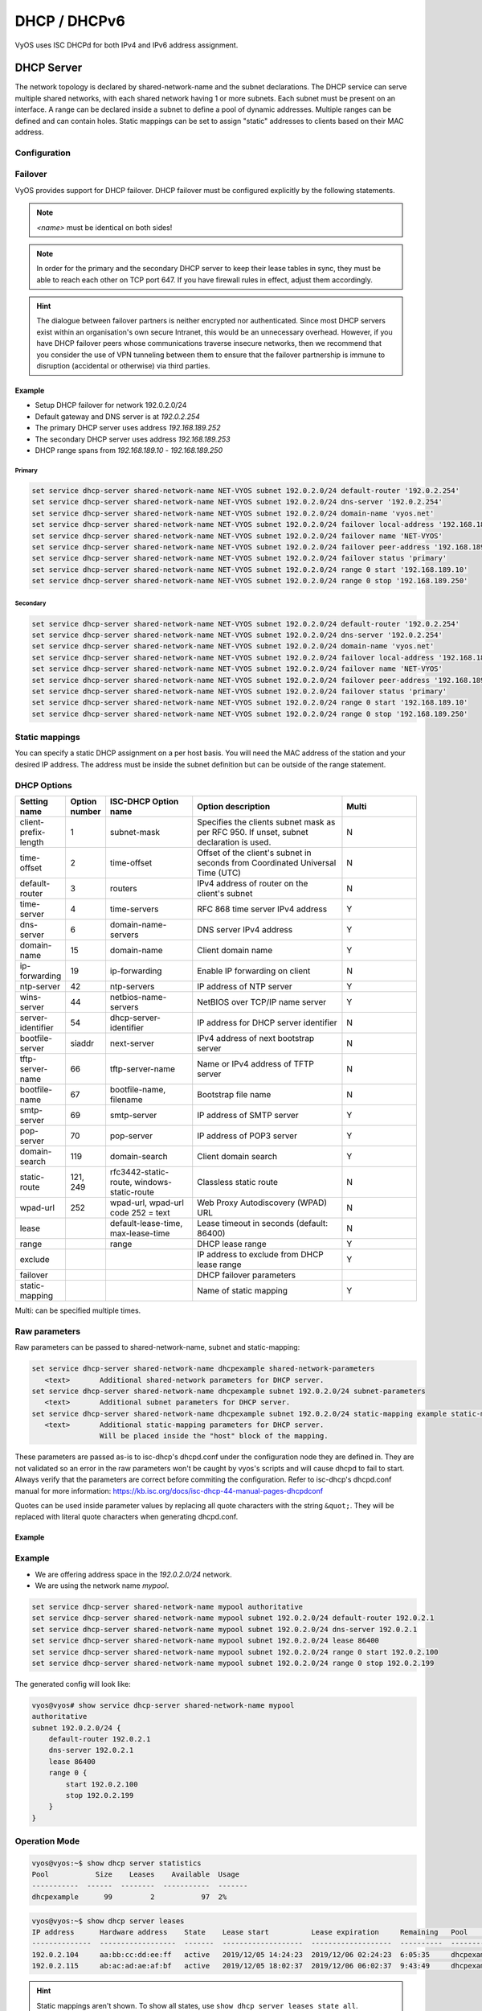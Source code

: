 .. _dhcp:

#############
DHCP / DHCPv6
#############

VyOS uses ISC DHCPd for both IPv4 and IPv6 address assignment.

.. _dhcp-server:

DHCP Server
===========

The network topology is declared by shared-network-name and the subnet
declarations. The DHCP service can serve multiple shared networks, with each
shared network having 1 or more subnets. Each subnet must be present on an
interface. A range can be declared inside a subnet to define a pool of dynamic
addresses. Multiple ranges can be defined and can contain holes. Static
mappings can be set to assign "static" addresses to clients based on their MAC
address.

Configuration
-------------

.. cfgcmd:: set service dhcp-server shared-network-name <name> authoritative

   This says that this device is the only DHCP server for this network. If other
   devices are trying to offer DHCP leases, this machine will send 'DHCPNAK' to
   any device trying to request an IP address that is not valid for this
   network.

.. cfgcmd:: set service dhcp-server shared-network-name <name> subnet <subnet> default-router <address>

   This is a configuration parameter for the `<subnet>`, saying that as part of
   the response, tell the client that the default gateway can be reached at
   `<address>`.

.. cfgcmd:: set service dhcp-server shared-network-name <name> subnet <subnet> dns-server <address>

   This is a configuration parameter for the subnet, saying that as part of the
   response, tell the client that the DNS server can be found at `<address>`.

   Multiple DNS servers can be defined.

.. cfgcmd:: set service dhcp-server shared-network-name <name> subnet <subnet> lease <time>

   Assign the IP address to this machine for `<time>` seconds.

   The default value is 86400 seconds which corresponds to one day.

.. cfgcmd:: set service dhcp-server shared-network-name <name> subnet <subnet> range <n> start <address>

   Create DHCP address range with a range id of `<n>`. DHCP leases are taken
   from this pool. The pool starts at address `<address>`.

.. cfgcmd:: set service dhcp-server shared-network-name <name> subnet <subnet> range <n> stop <address>

   Create DHCP address range with a range id of `<n>`. DHCP leases are taken
   from this pool. The pool stops with address `<address>`.

.. cfgcmd:: set service dhcp-server shared-network-name <name> subnet <subnet> exclude <address>

   Always exclude this address from any defined range. This address will never
   be assigned by the DHCP server.

   This option can be specified multiple times.

Failover
--------

VyOS provides support for DHCP failover. DHCP failover must be configured
explicitly by the following statements.

.. cfgcmd:: set service dhcp-server shared-network-name <name> subnet <subnet> failover local-address <address>

   Local IP `<address>` used when communicating to the failover peer.

.. cfgcmd:: set service dhcp-server shared-network-name <name> subnet <subnet> failover peer-address <address>

   Remote peer IP `<address>` of the second DHCP server in this failover cluster.

.. cfgcmd:: set service dhcp-server shared-network-name <name> subnet <subnet> failover name <name>

   A generic `<name>` referencing this sync service.

.. note:: `<name>` must be identical on both sides!

.. cfgcmd:: set service dhcp-server shared-network-name <name> subnet <subnet> failover status <primary | secondary>

   The primary and secondary statements determines whether the server is primary
   or secondary.

.. note:: In order for the primary and the secondary DHCP server to keep
   their lease tables in sync, they must be able to reach each other on TCP
   port 647. If you have firewall rules in effect, adjust them accordingly.

.. hint:: The dialogue between failover partners is neither encrypted nor
   authenticated. Since most DHCP servers exist within an organisation's own
   secure Intranet, this would be an unnecessary overhead. However, if you have
   DHCP failover peers whose communications traverse insecure networks, then we
   recommend that you consider the use of VPN tunneling between them to ensure
   that the failover partnership is immune to disruption (accidental or
   otherwise) via third parties.

Example
^^^^^^^

* Setup DHCP failover for network 192.0.2.0/24
* Default gateway and DNS server is at `192.0.2.254`
* The primary DHCP server uses address `192.168.189.252`
* The secondary DHCP server uses address `192.168.189.253`
* DHCP range spans from `192.168.189.10` - `192.168.189.250`

Primary
"""""""

.. code-block:: none

  set service dhcp-server shared-network-name NET-VYOS subnet 192.0.2.0/24 default-router '192.0.2.254'
  set service dhcp-server shared-network-name NET-VYOS subnet 192.0.2.0/24 dns-server '192.0.2.254'
  set service dhcp-server shared-network-name NET-VYOS subnet 192.0.2.0/24 domain-name 'vyos.net'
  set service dhcp-server shared-network-name NET-VYOS subnet 192.0.2.0/24 failover local-address '192.168.189.252'
  set service dhcp-server shared-network-name NET-VYOS subnet 192.0.2.0/24 failover name 'NET-VYOS'
  set service dhcp-server shared-network-name NET-VYOS subnet 192.0.2.0/24 failover peer-address '192.168.189.253'
  set service dhcp-server shared-network-name NET-VYOS subnet 192.0.2.0/24 failover status 'primary'
  set service dhcp-server shared-network-name NET-VYOS subnet 192.0.2.0/24 range 0 start '192.168.189.10'
  set service dhcp-server shared-network-name NET-VYOS subnet 192.0.2.0/24 range 0 stop '192.168.189.250'

Secondary
"""""""""

.. code-block:: none

  set service dhcp-server shared-network-name NET-VYOS subnet 192.0.2.0/24 default-router '192.0.2.254'
  set service dhcp-server shared-network-name NET-VYOS subnet 192.0.2.0/24 dns-server '192.0.2.254'
  set service dhcp-server shared-network-name NET-VYOS subnet 192.0.2.0/24 domain-name 'vyos.net'
  set service dhcp-server shared-network-name NET-VYOS subnet 192.0.2.0/24 failover local-address '192.168.189.253'
  set service dhcp-server shared-network-name NET-VYOS subnet 192.0.2.0/24 failover name 'NET-VYOS'
  set service dhcp-server shared-network-name NET-VYOS subnet 192.0.2.0/24 failover peer-address '192.168.189.252'
  set service dhcp-server shared-network-name NET-VYOS subnet 192.0.2.0/24 failover status 'primary'
  set service dhcp-server shared-network-name NET-VYOS subnet 192.0.2.0/24 range 0 start '192.168.189.10'
  set service dhcp-server shared-network-name NET-VYOS subnet 192.0.2.0/24 range 0 stop '192.168.189.250'

Static mappings
---------------

You can specify a static DHCP assignment on a per host basis. You will need the
MAC address of the station and your desired IP address. The address must be
inside the subnet definition but can be outside of the range statement.

.. cfgcmd:: set service dhcp-server shared-network-name <name> subnet <subnet> static-mapping <description> mac-address <address>

   Create a new DHCP static mapping named `<description>` which is valid for
   the host identified by its MAC `<address>`.

.. cfgcmd:: set service dhcp-server shared-network-name <name> subnet <subnet> static-mapping <description> ip-address <address>

   Static DHCP IP address assign to host identified by `<description>`. IP
   address must be inside the `<subnet>` which is defined but can be outside
   the dynamic range created with :cfgcmd:`set service dhcp-server
   shared-network-name <name> subnet <subnet> range <n>`. If no ip-address is
   specified, an IP from the dynamic pool is used.

   This is useful, for example, in combination with hostfile update.

   .. hint:: This is the equivalent of the host block in dhcpd.conf of isc-dhcpd.

DHCP Options
------------

.. cfgcmd:: set service dhcp-server shared-network-name <name> subnet 192.0.2.0/24 default-router <address>

   Specify the default routers IPv4 address which should be used in this subnet.
   This can - of course - be a VRRP address (DHCP option 003).

.. cfgcmd:: set service dhcp-server shared-network-name <name> subnet 192.0.2.0/24 dns-server <address>

   Specify the DNS nameservers used (Option 006). This option may be used
   mulltiple times to specify additional DNS nameservers.

.. cfgcmd:: set service dhcp-server shared-network-name <name> subnet 192.0.2.0/24 domain-name <domain-name>

   The domain-name parameter should be the domain name that will be appended to
   the client's hostname to form a fully-qualified domain-name (FQDN) (DHCP
   Option 015).

.. cfgcmd:: set service dhcp-server shared-network-name <name> subnet 192.0.2.0/24 domain-search <domain-name>

   The domain-name parameter should be the domain name used when completing DNS
   request where no full FQDN is passed. This option can be given multiple times
   if you need multiple search domains (DHCP Option 119).

.. list-table::
   :header-rows: 1
   :stub-columns: 0
   :widths: 12 7 23 40 20

   * - Setting name
     - Option number
     - ISC-DHCP Option name
     - Option description
     - Multi
   * - client-prefix-length
     - 1
     - subnet-mask
     - Specifies the clients subnet mask as per RFC 950. If unset, subnet declaration is used.
     - N
   * - time-offset
     - 2
     - time-offset
     - Offset of the client's subnet in seconds from Coordinated Universal Time (UTC)
     - N
   * - default-router
     - 3
     - routers
     - IPv4 address of router on the client's subnet
     - N
   * - time-server
     - 4
     - time-servers
     - RFC 868 time server IPv4 address
     - Y
   * - dns-server
     - 6
     - domain-name-servers
     - DNS server IPv4 address
     - Y
   * - domain-name
     - 15
     - domain-name
     - Client domain name
     - Y
   * - ip-forwarding
     - 19
     - ip-forwarding
     - Enable IP forwarding on client
     - N
   * - ntp-server
     - 42
     - ntp-servers
     - IP address of NTP server
     - Y
   * - wins-server
     - 44
     - netbios-name-servers
     - NetBIOS over TCP/IP name server
     - Y
   * - server-identifier
     - 54
     - dhcp-server-identifier
     - IP address for DHCP server identifier
     - N
   * - bootfile-server
     - siaddr
     - next-server
     - IPv4 address of next bootstrap server
     - N
   * - tftp-server-name
     - 66
     - tftp-server-name
     - Name or IPv4 address of TFTP server
     - N
   * - bootfile-name
     - 67
     - bootfile-name, filename
     - Bootstrap file name
     - N
   * - smtp-server
     - 69
     - smtp-server
     - IP address of SMTP server
     - Y
   * - pop-server
     - 70
     - pop-server
     - IP address of POP3 server
     - Y
   * - domain-search
     - 119
     - domain-search
     - Client domain search
     - Y
   * - static-route
     - 121, 249
     - rfc3442-static-route, windows-static-route
     - Classless static route
     - N
   * - wpad-url
     - 252
     - wpad-url, wpad-url code 252 = text
     - Web Proxy Autodiscovery (WPAD) URL
     - N
   * - lease
     -
     - default-lease-time, max-lease-time
     - Lease timeout in seconds (default: 86400)
     - N
   * - range
     -
     - range
     - DHCP lease range
     - Y
   * - exclude
     -
     -
     - IP address to exclude from DHCP lease range
     - Y
   * - failover
     -
     -
     - DHCP failover parameters
     -
   * - static-mapping
     -
     -
     - Name of static mapping
     - Y

Multi: can be specified multiple times.

Raw parameters
--------------

Raw parameters can be passed to shared-network-name, subnet and static-mapping:

.. code-block:: none

  set service dhcp-server shared-network-name dhcpexample shared-network-parameters
     <text>       Additional shared-network parameters for DHCP server.
  set service dhcp-server shared-network-name dhcpexample subnet 192.0.2.0/24 subnet-parameters
     <text>       Additional subnet parameters for DHCP server.
  set service dhcp-server shared-network-name dhcpexample subnet 192.0.2.0/24 static-mapping example static-mapping-parameters
     <text>       Additional static-mapping parameters for DHCP server.
                  Will be placed inside the "host" block of the mapping.

These parameters are passed as-is to isc-dhcp's dhcpd.conf under the configuration node they are defined in.
They are not validated so an error in the raw parameters won't be caught by vyos's scripts and will cause dhcpd to fail to start.
Always verify that the parameters are correct before commiting the configuration.
Refer to isc-dhcp's dhcpd.conf manual for more information:
https://kb.isc.org/docs/isc-dhcp-44-manual-pages-dhcpdconf

Quotes can be used inside parameter values by replacing all quote characters
with the string ``&quot;``. They will be replaced with literal quote characters
when generating dhcpd.conf.

Example
^^^^^^^

.. opcmd:: set service dhcp-server shared-network-name dhcpexample subnet 192.0.2.0/24 static-mapping example static-mapping-parameters "option domain-name-servers 192.0.2.11, 192.0.2.12;"

   Override the static-mapping's dns-server with a custom one that will be sent
   only to this host.

.. opcmd:: set service dhcp-server shared-network-name dhcpexample subnet 192.0.2.0/24 static-mapping example static-mapping-parameters "option pxelinux.configfile &quot;pxelinux.cfg/01-00-15-17-44-2d-aa&quot;;"

   An option that takes a quoted string is set by replacing all quote characters
   with the string ``&quot;`` inside the static-mapping-parameters value.
   The resulting line in dhcpd.conf will be
   ``option pxelinux.configfile "pxelinux.cfg/01-00-15-17-44-2d-aa";``.

Example
-------

* We are offering address space in the `192.0.2.0/24` network.
* We are using the network name `mypool`.

.. code-block:: none

  set service dhcp-server shared-network-name mypool authoritative
  set service dhcp-server shared-network-name mypool subnet 192.0.2.0/24 default-router 192.0.2.1
  set service dhcp-server shared-network-name mypool subnet 192.0.2.0/24 dns-server 192.0.2.1
  set service dhcp-server shared-network-name mypool subnet 192.0.2.0/24 lease 86400
  set service dhcp-server shared-network-name mypool subnet 192.0.2.0/24 range 0 start 192.0.2.100
  set service dhcp-server shared-network-name mypool subnet 192.0.2.0/24 range 0 stop 192.0.2.199

The generated config will look like:

.. code-block:: none

  vyos@vyos# show service dhcp-server shared-network-name mypool
  authoritative
  subnet 192.0.2.0/24 {
      default-router 192.0.2.1
      dns-server 192.0.2.1
      lease 86400
      range 0 {
          start 192.0.2.100
          stop 192.0.2.199
      }
  }

Operation Mode
--------------

.. opcmd:: restart dhcp server

   Restart the DHCP server

.. opcmd:: show dhcp server statistics

   Show the DHCP server statistics:

.. code-block:: none

  vyos@vyos:~$ show dhcp server statistics
  Pool           Size    Leases    Available  Usage
  -----------  ------  --------  -----------  -------
  dhcpexample      99         2           97  2%

.. opcmd:: show dhcp server statistics pool <pool>

   Show the DHCP server statistics for the specified pool.

.. opcmd:: show dhcp server leases

   Show statuses of all active leases:

.. code-block:: none

  vyos@vyos:~$ show dhcp server leases
  IP address      Hardware address    State    Lease start          Lease expiration     Remaining   Pool         Hostname
  --------------  ------------------  -------  -------------------  -------------------  ----------  -----------  ---------
  192.0.2.104     aa:bb:cc:dd:ee:ff   active   2019/12/05 14:24:23  2019/12/06 02:24:23  6:05:35     dhcpexample  test1
  192.0.2.115     ab:ac:ad:ae:af:bf   active   2019/12/05 18:02:37  2019/12/06 06:02:37  9:43:49     dhcpexample  test2

.. hint:: Static mappings aren't shown. To show all states, use
   ``show dhcp server leases state all``.

.. opcmd:: show dhcp server leases pool <pool>

   Show only leases in the specified pool.

.. opcmd:: show dhcp server leases sort <key>

   Sort the output by the specified key. Possible keys: ip, hardware_address,
   state, start, end, remaining, pool, hostname (default = ip)

.. opcmd:: show dhcp server leases state <state>

   Show only leases with the specified state. Possible states: all, active,
   free, expired, released, abandoned, reset, backup (default = active)

DHCPv6 Server
=============

VyOS also provides DHCPv6 server functionality which is described in this
section.

Configuration Options
---------------------

.. cfgcmd:: set service dhcpv6-server preference <preference value>

   Clients receiving advertise messages from multiple servers choose the server
   with the highest preference value. The range for this value is ``0...255``.

.. cfgcmd:: set service dhcpv6-server shared-network-name <name> subnet <prefix> lease-time {default | maximum | minimum}

   The default lease time for DHCPv6 leases is 24 hours. This can be changed by
   supplying a ``default-time``, ``maximum-time`` and ``minimum-time``. All
   values need to be supplied in seconds.

.. cfgcmd:: set service dhcpv6-server shared-network-name <name> subnet <prefix> nis-domain <domain-name>

   A :abbr:`NIS (Network Information Service)` domain can be set to be used for
   DHCPv6 clients.

.. cfgcmd:: set service dhcpv6-server shared-network-name <name> subnet <prefix> nisplus-domain <domain-name>

   The procedure to specify a :abbr:`NIS+ (Network Information Service Plus)`
   domain is similar to the NIS domain one:

.. cfgcmd:: set service dhcpv6-server shared-network-name <name> subnet <prefix> nis-server <address>

   Specify a NIS server address for DHCPv6 clients.

.. cfgcmd:: set service dhcpv6-server shared-network-name <name> subnet <prefix> nisplus-server <address>

   Specify a NIS+ server address for DHCPv6 clients.

.. cfgcmd:: set service dhcpv6-server shared-network-name <name> subnet <prefix> sip-server-address <address>

   Specify a :abbr:`SIP (Session Initiation Protocol)` server by IPv6 address
   for all DHCPv6 clients.

.. cfgcmd:: set service dhcpv6-server shared-network-name <name> subnet <prefix> sip-server-name <fqdn>

   Specify a :abbr:`SIP (Session Initiation Protocol)` server by FQDN for all
   DHCPv6 clients.

.. cfgcmd:: set service dhcpv6-server shared-network-name <name> subnet <prefix> sntp-server-address <address>

   A SNTP server address can be specified for DHCPv6 clients.

Address pools
-------------

DHCPv6 address pools must be configured for the system to act as a DHCPv6
server. The following example describes a common scenario.

**Example:**

* A shared network named ``NET1`` serves subnet ``2001:db8::/64``
* It is connected to ``eth1``
* DNS server is located at ``2001:db8::ffff``
* Address pool shall be ``2001:db8::100`` through ``2001:db8::199``.
* Lease time will be left at the default value which is 24 hours

.. code-block:: none

  set service dhcpv6-server shared-network-name 'NET1' subnet 2001:db8::/64 address-range start 2001:db8::100 stop 2001:db8::199
  set service dhcpv6-server shared-network-name 'NET1' subnet 2001:db8::/64 name-server 2001:db8::ffff

The configuration will look as follows:

.. code-block:: none

  show service dhcpv6-server
      shared-network-name NET1 {
          subnet 2001:db8::/64 {
             address-range {
                start 2001:db8::100 {
                   stop 2001:db8::199
                }
             }
             name-server 2001:db8::ffff
          }
      }

Static mappings
^^^^^^^^^^^^^^^

In order to map specific IPv6 addresses to specific hosts static mappings can
be created. The following example explains the process.

**Example:**

* IPv6 address ``2001:db8::101`` shall be statically mapped
* Host specific mapping shall be named ``client1``

.. hint:: The identifier is the device's DUID: colon-separated hex list (as
   used by isc-dhcp option dhcpv6.client-id). If the device already has a
   dynamic lease from the DHCPv6 server, its DUID can be found with ``show
   service dhcpv6 server leases``. The DUID begins at the 5th octet (after the
   4th colon) of IAID_DUID.

.. code-block:: none

  set service dhcpv6-server shared-network-name 'NET1' subnet 2001:db8::/64 static-mapping client1 ipv6-address 2001:db8::101
  set service dhcpv6-server shared-network-name 'NET1' subnet 2001:db8::/64 static-mapping client1 identifier 00:01:00:01:12:34:56:78:aa:bb:cc:dd:ee:ff

The configuration will look as follows:

.. code-block:: none

  show service dhcp-server shared-network-name NET1
     shared-network-name NET1 {
         subnet 2001:db8::/64 {
            name-server 2001:db8:111::111
            address-range {
                start 2001:db8::100 {
                   stop 2001:db8::199 {
                }
            }
            static-mapping client1 {
               ipv6-address 2001:db8::101
               identifier 00:01:00:01:12:34:56:78:aa:bb:cc:dd:ee:ff
            }
         }
      }

Operation Mode
--------------

.. opcmd:: restart dhcpv6 server

   To restart the DHCPv6 server

.. opcmd:: show dhcpv6 server status

   To show the current status of the DHCPv6 server.

.. opcmd:: show dhcpv6 server leases

   Show statuses of all assigned leases:

.. code-block:: none

  vyos@vyos:~$ show dhcpv6 server leases
  IPv6 address   State    Last communication    Lease expiration     Remaining    Type           Pool   IAID_DUID
  -------------  -------  --------------------  -------------------  -----------  -------------  -----  --------------------------------------------
  2001:db8::101  active   2019/12/05 19:40:10   2019/12/06 07:40:10  11:45:21     non-temporary  NET1   98:76:54:32:00:01:00:01:12:34:56:78:aa:bb:cc:dd:ee:ff
  2001:db8::102  active   2019/12/05 14:01:23   2019/12/06 02:01:23  6:06:34      non-temporary  NET1   87:65:43:21:00:01:00:01:11:22:33:44:fa:fb:fc:fd:fe:ff

.. hint:: Static mappings aren't shown. To show all states, use ``show dhcp
   server leases state all``.

.. opcmd:: show dhcpv6 server leases pool <pool>

   Show only leases in the specified pool.

.. opcmd:: show dhcpv6 server leases sort <key>

   Sort the output by the specified key. Possible keys: expires, iaid_duid, ip,
   last_comm, pool, remaining, state, type (default = ip)

.. opcmd:: show dhcpv6 server leases state <state>

   Show only leases with the specified state. Possible states: abandoned,
   active, all, backup, expired, free, released, reset (default = active)

DHCP Relay
==========

If you want your router to forward DHCP requests to an external DHCP server
you can configure the system to act as a DHCP relay agent. The DHCP relay
agent works with IPv4 and IPv6 addresses.

All interfaces used for the DHCP relay must be configured. See
https://wiki.vyos.net/wiki/Network_address_setup.


Configuration
-------------

.. cfgcmd:: set service dhcp-relay interface <interface>

   Enable the DHCP relay service on the given interface.

.. cfgcmd:: set service dhcp-relay server 10.0.1.4

   Configure IP address of the DHCP server

.. cfgcmd:: set service dhcp-relay relay-options relay-agents-packets discard

   The router should discard DHCP packages already containing relay agent
   information to ensure that only requests from DHCP clients are forwarded.

Example
-------

* Use interfaces ``eth1`` and ``eth2`` for DHCP relay
* Router receives DHCP client requests on ``eth1`` and relays them through
  ``eth2``
* DHCP server is located at IPv4 address 10.0.1.4.

.. figure:: /_static/images/service_dhcp-relay01.png
   :scale: 80 %
   :alt: DHCP relay example

   DHCP relay example

The generated configuration will look like:

.. code-block:: none

  show service dhcp-relay
      interface eth1
      interface eth2
      server 10.0.1.4
      relay-options {
         relay-agents-packets discard
      }

Options
-------

.. cfgcmd:: set service dhcp-relay relay-options hop-count 'count'

   Set the maximum hop count before packets are discarded. Range 0...255,
   default 10.

.. cfgcmd:: set service dhcp-relay relay-options max-size 'size'

   Set maximum size of DHCP packets including relay agent information. If a
   DHCP packet size surpasses this value it will be forwarded without appending
   relay agent information. Range 64...1400, default 576.

.. cfgcmd:: set service dhcp-relay relay-options relay-agents-packet 'policy'

   Four policies for reforwarding DHCP packets exist:

   * **append:** The relay agent is allowed to append its own relay information
     to a received DHCP packet, disregarding relay information already present in
     the packet.

   * **discard:** Received packets which already contain relay information will
     be discarded.

   * **forward:** All packets are forwarded, relay information already present
     will be ignored.

   * **replace:** Relay information already present in a packet is stripped and
     replaced with the router's own relay information set.

Operation
---------

.. opcmd:: restart dhcp relay-agent

   Restart DHCP relay service

DHCPv6 relay
============

Configuration
-------------

.. cfgcmd:: set service dhcpv6-relay listen-interface eth1

   Set eth1 to be the listening interface for the DHCPv6 relay:

.. cfgcmd:: set service dhcpv6-relay upstream-interface eth2 address 2001:db8::4

   Set eth2 to be the upstream interface and specify the IPv6 address of
   the DHCPv6 server:

Example
^^^^^^^

* DHCPv6 requests are received by the router on `listening interface` ``eth1``
* Requests are forwarded through ``eth2`` as the `upstream interface`
* External DHCPv6 server is at 2001:db8::4

.. figure:: /_static/images/service_dhcpv6-relay01.png
   :scale: 80 %
   :alt: DHCPv6 relay example

   DHCPv6 relay example

The generated configuration will look like:

.. code-block:: none

  commit
  show service dhcpv6-relay
      listen-interface eth1 {
      }
      upstream-interface eth2 {
         address 2001:db8::4
      }

Options
-------

.. cfgcmd:: set service dhcpv6-relay max-hop-count 'count'

   Set maximum hop count before packets are discarded, default: 10

.. cfgcmd:: set service dhcpv6-relay use-interface-id-option

   If this is set the relay agent will insert the interface ID. This option is
   set automatically if more than one listening interfaces are in use.

Operation
---------

.. opcmd:: show dhcpv6 relay-agent status

   Show the current status of the DHCPv6 relay agent:

.. opcmd:: restart dhcpv6 relay-agent

   Restart DHCPv6 relay agent immediately.
